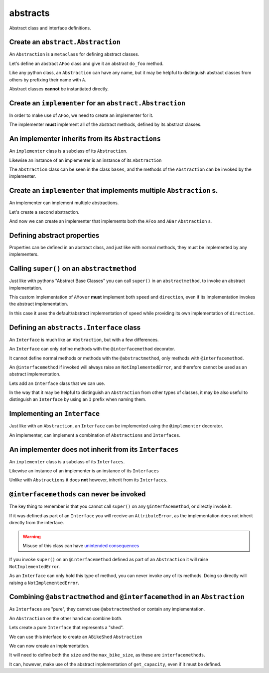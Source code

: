 
abstracts
=========

Abstract class and interface definitions.

Create an ``abstract.Abstraction``
----------------------------------

An ``Abstraction`` is a ``metaclass`` for defining abstract classes.

Let's define an abstract ``AFoo`` class and give it an abstract ``do_foo``
method.

Like any python class, an ``Abstraction`` can have any name, but it may
be helpful to distinguish abstract classes from others by prefixing their
name with ``A``.

.. doctest::

   >>> import abc
   >>> import abstracts

   >>> class AFoo(metaclass=abstracts.Abstraction):
   ...
   ...     @abc.abstractmethod
   ...     def do_foo(self):
   ...         raise NotImplementedError

Abstract classes **cannot** be instantiated directly.

.. doctest::

   >>> AFoo()
   Traceback (most recent call last):
   ...
   TypeError: Can't instantiate abstract class AFoo with abstract method... do_foo


Create an ``implementer`` for an ``abstract.Abstraction``
---------------------------------------------------------

In order to make use of ``AFoo``, we need to create an implementer for it.

.. doctest::

   >>> @abstracts.implementer(AFoo)
   ... class Foo:
   ...     pass

The implementer **must** implement all of the abstract methods,
defined by its abstract classes.

.. doctest::

   >>> Foo()
   Traceback (most recent call last):
   ...
   TypeError: Can't instantiate abstract class Foo with abstract method... do_foo

   >>> @abstracts.implementer(AFoo)
   ... class Foo2:
   ...
   ...     def do_foo(self):
   ...         return "DID FOO"

   >>> Foo2()
   <__main__.Foo2 object at ...>


An implementer inherits from its ``Abstractions``
-------------------------------------------------

An ``implementer`` class is a subclass of its ``Abstraction``.

.. doctest::

   >>> issubclass(Foo2, AFoo)
   True

Likewise an instance of an implementer is an instance of its ``Abstraction``

.. doctest::

   >>> isinstance(Foo2(), AFoo)
   True

The ``Abstraction`` class can be seen in the class ``bases``, and the
methods of the ``Abstraction`` can be invoked by the implementer.

.. doctest::

   >>> import inspect
   >>> AFoo in inspect.getmro(Foo2)
   True


Create an ``implementer`` that implements multiple ``Abstraction`` s.
---------------------------------------------------------------------

An implementer can implement multiple abstractions.

Let's create a second abstraction.

.. doctest::

   >>> class ABar(metaclass=abstracts.Abstraction):
   ...
   ...     @abc.abstractmethod
   ...     def do_bar(self):
   ...         raise NotImplementedError

And now we can create an implementer that implememts both the ``AFoo`` and ``ABar``
``Abstraction`` s.

.. doctest::

   >>> @abstracts.implementer((AFoo, ABar))
   ... class FooBar:
   ...
   ...     def do_foo(self):
   ...         return "DID FOO"
   ...
   ...     def do_bar(self):
   ...         return "DID BAR"

   >>> FooBar()
   <__main__.FooBar object at ...>


Defining abstract properties
----------------------------

Properties can be defined in an abstract class, and just like with normal
methods, they must be implemented by any implementers.

.. doctest::

   >>> class AMover(metaclass=abstracts.Abstraction):
   ...
   ...     @property
   ...     @abc.abstractmethod
   ...     def speed(self):
   ...         return 5
   ...
   ...     @property
   ...     @abc.abstractmethod
   ...     def direction(self):
   ...         return "forwards"


Calling ``super()`` on an ``abstractmethod``
--------------------------------------------

Just like with pythons "Abstract Base Classes" you can call ``super()``
in an ``abstractmethod``, to invoke an abstract implementation.

.. doctest::

   >>> @abstracts.implementer(AMover)
   ... class Mover:
   ...
   ...     @property
   ...     def direction(self):
   ...         return "backwards"
   ...
   ...     @property
   ...     def speed(self):
   ...         return super().speed

This custom implementation of ``AMover`` **must** implement both ``speed`` and
``direction``, even if its implementation invokes the abstract implementation.

In this case it uses the default/abstract implementation of ``speed`` while providing
its own implementation of ``direction``.

.. doctest::

   >>> mover = Mover()
   >>> mover
   <__main__.Mover object at ...>

   >>> mover.speed
   5
   >>> mover.direction
   'backwards'


Defining an ``abstracts.Interface`` class
-----------------------------------------

An ``Interface`` is much like an ``Abstraction``, but with a few differences.

An ``Interface`` can only define methods with the ``@interfacemethod`` decorator.

It cannot define normal methods or methods with the ``@abstractmethod``, only methods
with ``@interfacemethod``.

An ``@interfacemethod`` if invoked will always raise an ``NotImplementedError``, and
therefore cannot be used as an abstract implementation.

Lets add an ``Interface`` class that we can use.

In the way that it may be helpful to distinguish an ``Abstraction`` from other
types of classes, it may be also useful to distinguish an ``Interface`` by
using an ``I`` prefix when naming them.

.. doctest::

   >>> class IGeared(metaclass=abstracts.Interface):
   ...
   ...     @property
   ...     @abstracts.interfacemethod
   ...     def number_of_gears(self):
   ...         # Raising an error is ~superfluous as the decorator will raise
   ...         # anyway if the method is invoked.
   ...         raise NotImplementedError


Implementing an ``Interface``
-----------------------------

Just like with an ``Abstraction``, an ``Interface`` can be implemented using
the ``@implementer`` decorator.

An implementer, can implement a combination of ``Abstractions`` and
``Interfaces``.

.. doctest::x

   >>> @abstracts.implementer((AMover, IGeared))
   ... class Bicycle:
   ...
   ...     @property
   ...     def direction(self):
   ...         return super().direction
   ...
   ...     @property
   ...     def speed(self):
   ...         return super().speed
   ...
   ...     @property
   ...     def number_of_gears(self):
   ...         return 7

   >>> Bicycle().number_of_gears
   7


An implementer does **not** inherit from its ``Interfaces``
-----------------------------------------------------------

An ``implementer`` class is a subclass of its ``Interfaces``.

.. doctest::

   >>> issubclass(Bicycle, AMover)
   True
   >>> issubclass(Bicycle, IGeared)
   True

Likewise an instance of an implementer is an instance of its ``Interfaces``

.. doctest::

   >>> isinstance(Bicycle(), AMover)
   True
   >>> isinstance(Bicycle(), IGeared)
   True

Unlike with ``Abstractions`` it does **not** however, inherit from its ``Interfaces``.

.. doctest::

   >>> AMover in inspect.getmro(Bicycle)
   True

   >>> IGeared in inspect.getmro(Bicycle)
   False

``@interfacemethods`` can never be invoked
------------------------------------------

The key thing to remember is that you cannot call ``super()`` on any
``@interfacemethod``, or directly invoke it.

If it was defined as part of an ``Interface`` you will receive an
``AttributeError``, as the implementation does not inherit directly from the
interface.

.. doctest::

   >>> @abstracts.implementer((AMover, IGeared))
   ... class BrokenBicycle:
   ...
   ...     @property
   ...     def direction(self):
   ...         return super().direction
   ...
   ...     @property
   ...     def speed(self):
   ...         return super().speed
   ...
   ...     @property
   ...     def number_of_gears(self):
   ...         return super().number_of_gears

   >>> BrokenBicycle().number_of_gears
   Traceback (most recent call last):
   ...
   AttributeError: 'super' object has no attribute 'number_of_gears'

.. warning::

   Misuse of this class can have `unintended consequences <https://www.dailymotion.com/video/x2howud>`_

If you invoke ``super()`` on an ``@interfacemethod`` defined as part of an
``Abstraction`` it will raise ``NotImplementedError``.

As an ``Interface`` can only hold this type of method, you can never invoke
any of its methods. Doing so directly will raising a ``NotImplementedError``.

.. doctest::

   >>> IGeared.number_of_gears.__get__(Bicycle())
   Traceback (most recent call last):
   ...
   NotImplementedError

Combining ``@abstractmethod`` and ``@interfacemethod`` in an ``Abstraction``
----------------------------------------------------------------------------

As ``Interfaces`` are "pure", they cannot use ``@abstractmethod`` or contain any implementation.

An ``Abstraction`` on the other hand can combine both.

Lets create a pure ``Interface`` that represents a "shed".

.. doctest::

   >>> class IShed(metaclass=abstracts.Interface):
   ...
   ...     @property
   ...     @abstracts.interfacemethod
   ...     def size(self):
   ...         raise NotImplementedError

We can use this interface to create an ``ABikeShed`` ``Abstraction``

.. doctest::

   >>> class ABikeShed(IShed, metaclass=abstracts.Abstraction):
   ...
   ...     @property
   ...     @abstracts.interfacemethod
   ...     def max_bike_size(self):
   ...         raise NotImplementedError
   ...
   ...     @abc.abstractmethod
   ...     def get_capacity(self):
   ...         return int(self.size / self.max_bike_size)

We can now create an implementation.

It will need to define both the ``size`` and the ``max_bike_size``,
as these are ``interfacemethods``.

It can, however, make use of the abstract implementation of ``get_capacity``,
even if it must be defined.

.. doctest::

   >>> @abstracts.implementer(ABikeShed)
   ... class BikeShed:
   ...
   ...     @property
   ...     def max_bike_size(self):
   ...         return 7
   ...
   ...     @property
   ...     def size(self):
   ...         return 161
   ...
   ...     def get_capacity(self):
   ...         return super().get_capacity()

   >>> bikeshed = BikeShed()
   >>> bikeshed.get_capacity()
   23

